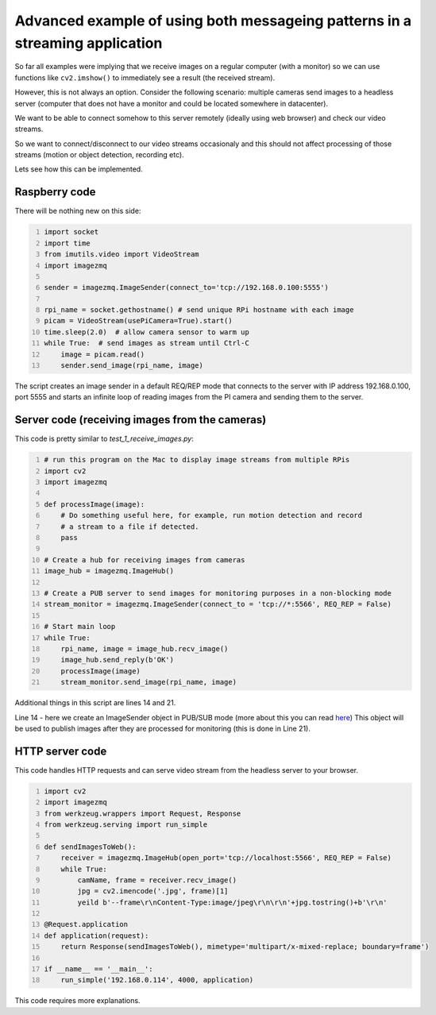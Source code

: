 =============================================================================
Advanced example of using both messageing patterns in a streaming application
=============================================================================

So far all examples were implying that we receive images on a regular computer
(with a monitor) so we can use functions like ``cv2.imshow()`` to immediately see
a result (the received stream).

However, this is not always an option. Consider the following scenario: multiple cameras send images to a headless server (computer that does not have a monitor and could be located somewhere in datacenter).

We want to be able to connect somehow to this server remotely (ideally using web browser) and check our video streams.

So we want to connect/disconnect to our video streams occasionaly and this should not affect processing of those streams (motion or object detection, recording etc).

Lets see how this can be implemented.

Raspberry code
==============

There will be nothing new on this side:

.. code-block:: python
    :number-lines:
    
    import socket
    import time
    from imutils.video import VideoStream
    import imagezmq

    sender = imagezmq.ImageSender(connect_to='tcp://192.168.0.100:5555')

    rpi_name = socket.gethostname() # send unique RPi hostname with each image
    picam = VideoStream(usePiCamera=True).start()
    time.sleep(2.0)  # allow camera sensor to warm up
    while True:  # send images as stream until Ctrl-C
        image = picam.read()
        sender.send_image(rpi_name, image)    

The script creates an image sender in a default REQ/REP mode that connects to
the server with IP address 192.168.0.100, port 5555 and starts an infinite loop
of reading images from the PI camera and sending them to the server.

Server code (receiving images from the cameras)
==============================================

This code is pretty similar to `test_1_receive_images.py`:

.. code-block:: python
    :number-lines:

    # run this program on the Mac to display image streams from multiple RPis
    import cv2
    import imagezmq

    def processImage(image):
        # Do something useful here, for example, run motion detection and record
        # a stream to a file if detected.
        pass

    # Create a hub for receiving images from cameras
    image_hub = imagezmq.ImageHub()

    # Create a PUB server to send images for monitoring purposes in a non-blocking mode
    stream_monitor = imagezmq.ImageSender(connect_to = 'tcp://*:5566', REQ_REP = False)

    # Start main loop
    while True:
        rpi_name, image = image_hub.recv_image()
        image_hub.send_reply(b'OK')
        processImage(image)
        stream_monitor.send_image(rpi_name, image)

Additional things in this script are lines 14 and 21.

Line 14 - here we create an ImageSender object in PUB/SUB mode (more about this you can read here_) This object will be used to publish images after they are processed for monitoring (this is done in Line 21).

.. _here: api-examples.rst#two-messaging-patterns-reqrep-and-pubsub

HTTP server code
================

This code handles HTTP requests and can serve video stream from the headless server to your browser.

.. code-block:: python
    :number-lines:
    
    import cv2
    import imagezmq
    from werkzeug.wrappers import Request, Response
    from werkzeug.serving import run_simple
    
    def sendImagesToWeb():
        receiver = imagezmq.ImageHub(open_port='tcp://localhost:5566', REQ_REP = False)
        while True:
            camName, frame = receiver.recv_image()
            jpg = cv2.imencode('.jpg', frame)[1]
            yeild b'--frame\r\nContent-Type:image/jpeg\r\n\r\n'+jpg.tostring()+b'\r\n'
   
    @Request.application
    def application(request):
        return Response(sendImagesToWeb(), mimetype='multipart/x-mixed-replace; boundary=frame')

    if __name__ == '__main__':
        run_simple('192.168.0.114', 4000, application)

This code requires more explanations. 
